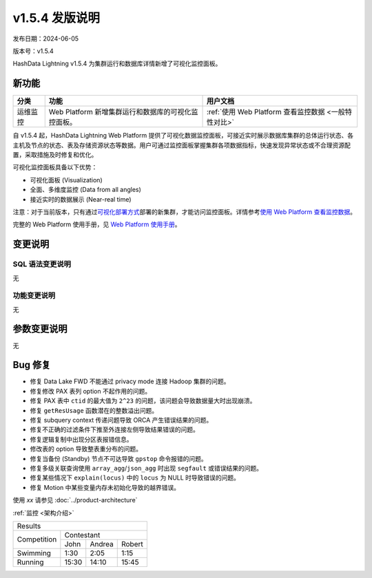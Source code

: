 v1.5.4 发版说明
================

发布日期：2024-06-05

版本号：v1.5.4

HashData Lightning v1.5.4 为集群运行和数据库详情新增了可视化监控面板。

新功能
------

.. list-table:: 
   :header-rows: 1

   * - 分类
     - 功能
     - 用户文档
   * - 运维监控
     - Web Platform 新增集群运行和数据库的可视化监控面板。
     - :ref:`使用 Web Platform 查看监控数据 <一般特性对比>`

自 v1.5.4 起，HashData Lightning Web Platform 提供了可视化数据监控面板，可接近实时展示数据库集群的总体运行状态、各主机及节点的状态、表及存储资源状态等数据。用户可通过监控面板掌握集群各项数据指标，快速发现异常状态或不合理资源配置，采取措施及时修复和优化。

可视化监控面板具备以下优势：

- 可视化面板 (Visualization)
- 全面、多维度监控 (Data from all angles)
- 接近实时的数据展示 (Near-real time)

.. image:: ../../images/web-platform-dashboard.png
   :alt: Web Platform

注意：对于当前版本，只有通过\ `可视化部署方式 <../product-architecture>`__\ 部署的新集群，才能访问监控面板。详情参考\ `使用
Web Platform
查看监控数据 <https://hashdata.feishu.cn/wiki/Y58SwRouuifPt0kRAxacxEGRn4g>`__\。

完整的 Web Platform 使用手册，见 `Web Platform
使用手册 <https://hashdata.feishu.cn/wiki/XBgnwPh7fiOITfkAcoBcO1WqnIg?fromScene=spaceOverview>`__\。

变更说明
--------

SQL 语法变更说明
~~~~~~~~~~~~~~~~

无

功能变更说明
~~~~~~~~~~~~

无

参数变更说明
------------

无

Bug 修复
--------

- 修复 Data Lake FWD 不能通过 privacy mode 连接 Hadoop 集群的问题。
- 修复修改 PAX 表列 option 不起作用的问题。
- 修复 PAX 表中 ``ctid`` 的最大值为 ``2^23`` 的问题，该问题会导致数据量大时出现崩溃。
- 修复 ``getResUsage`` 函数潜在的整数溢出问题。
- 修复 subquery context 传递问题导致 ORCA 产生错误结果的问题。
- 修复不正确的过滤条件下推至外连接左侧导致结果错误的问题。
- 修复逻辑复制中出现分区表报错信息。
- 修改表的 option 导致整表重分布的问题。
- 修复当备份 (Standby) 节点不可达导致 ``gpstop`` 命令报错的问题。
- 修复多级关联查询使用 ``array_agg``/``json_agg`` 时出现 ``segfault`` 或错误结果的问题。
- 修复某些情况下 ``explain(locus)`` 中的 ``locus`` 为 NULL 时导致错误的问题。
- 修复 Motion 中某些变量内存未初始化导致的越界错误。



使用 `xx` 请参见 :doc:`../product-architecture`

:ref:`监控 <架构介绍>`



+---------------------------------------+
|                Results                |
+-------------+-------------------------+
|             |        Contestant       |
| Competition +-------+--------+--------+
|             |  John | Andrea | Robert |
+-------------+-------+--------+--------+
| Swimming    |  1:30 |   2:05 |   1:15 |
+-------------+-------+--------+--------+
| Running     | 15:30 |  14:10 |  15:45 |
+-------------+-------+--------+--------+